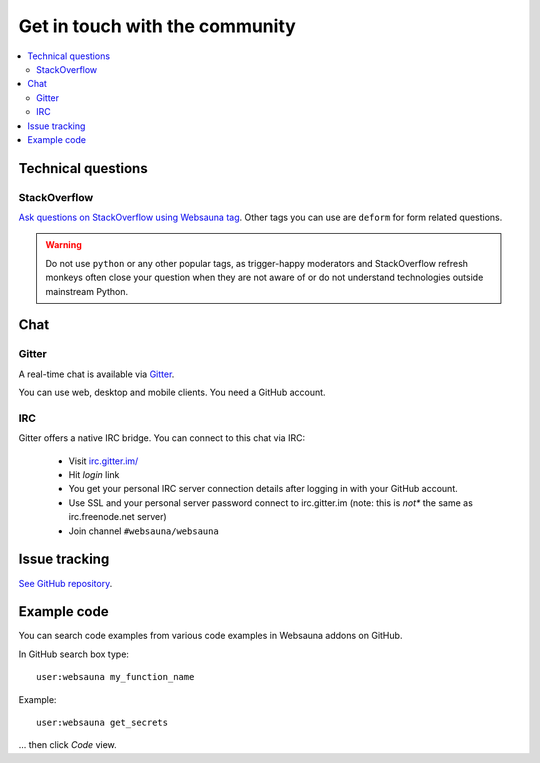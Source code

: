 ===============================
Get in touch with the community
===============================

.. contents:: :local:

Technical questions
===================

StackOverflow
-------------

`Ask questions on StackOverflow using Websauna tag <https://stackoverflow.com/questions/ask?tags=websauna>`_. Other tags you can use are ``deform`` for form related questions.


.. warning::

   Do not use ``python`` or any other popular tags, as trigger-happy moderators and StackOverflow refresh monkeys often close your question when they are not aware of or do not understand technologies outside mainstream Python.


Chat
====

Gitter
------

.. raw:: html

  <a class="reference external image-reference" href="https://gitter.im/websauna/websauna?utm_source=badge&utm_medium=badge&utm_campaign=pr-badge&utm_content=badge">
    <img alt="Join the chat at https://gitter.im/websauna/websauna" src="https://badges.gitter.im/websauna/websauna.svg" />
  </a>

A real-time chat is available via `Gitter <https://gitter.im/websauna/websauna>`_.

You can use web, desktop and mobile clients. You need a GitHub account.

IRC
---

Gitter offers a native IRC bridge. You can connect to this chat via IRC:

    * Visit `irc.gitter.im/ <https://irc.gitter.im/>`_

    * Hit *login* link

    * You get your personal IRC server connection details after logging in with your GitHub account.

    * Use SSL and your personal server password connect to irc.gitter.im (note: this is *not** the same as irc.freenode.net server)

    * Join channel ``#websauna/websauna``

Issue tracking
==============

`See GitHub repository <https://github.com/websauna/websauna>`_.


Example code
============

You can search code examples from various code examples in Websauna addons on GitHub.

In GitHub search box type::

    user:websauna my_function_name

Example::

    user:websauna get_secrets

... then click *Code* view.
